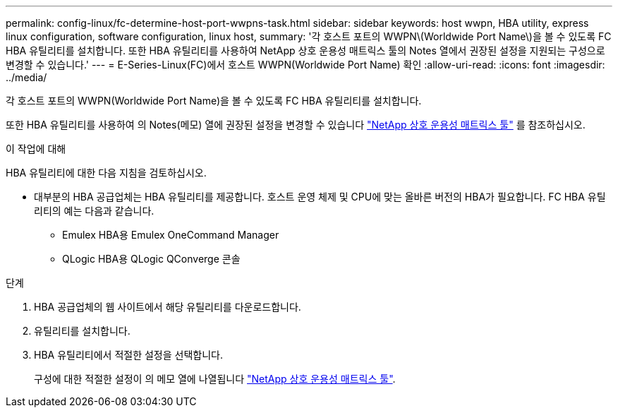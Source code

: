 ---
permalink: config-linux/fc-determine-host-port-wwpns-task.html 
sidebar: sidebar 
keywords: host wwpn, HBA utility, express linux configuration, software configuration, linux host, 
summary: '각 호스트 포트의 WWPN\(Worldwide Port Name\)을 볼 수 있도록 FC HBA 유틸리티를 설치합니다. 또한 HBA 유틸리티를 사용하여 NetApp 상호 운용성 매트릭스 툴의 Notes 열에서 권장된 설정을 지원되는 구성으로 변경할 수 있습니다.' 
---
= E-Series-Linux(FC)에서 호스트 WWPN(Worldwide Port Name) 확인
:allow-uri-read: 
:icons: font
:imagesdir: ../media/


[role="lead"]
각 호스트 포트의 WWPN(Worldwide Port Name)을 볼 수 있도록 FC HBA 유틸리티를 설치합니다.

또한 HBA 유틸리티를 사용하여 의 Notes(메모) 열에 권장된 설정을 변경할 수 있습니다 https://mysupport.netapp.com/matrix["NetApp 상호 운용성 매트릭스 툴"^] 를 참조하십시오.

.이 작업에 대해
HBA 유틸리티에 대한 다음 지침을 검토하십시오.

* 대부분의 HBA 공급업체는 HBA 유틸리티를 제공합니다. 호스트 운영 체제 및 CPU에 맞는 올바른 버전의 HBA가 필요합니다. FC HBA 유틸리티의 예는 다음과 같습니다.
+
** Emulex HBA용 Emulex OneCommand Manager
** QLogic HBA용 QLogic QConverge 콘솔




.단계
. HBA 공급업체의 웹 사이트에서 해당 유틸리티를 다운로드합니다.
. 유틸리티를 설치합니다.
. HBA 유틸리티에서 적절한 설정을 선택합니다.
+
구성에 대한 적절한 설정이 의 메모 열에 나열됩니다 https://mysupport.netapp.com/matrix["NetApp 상호 운용성 매트릭스 툴"^].


